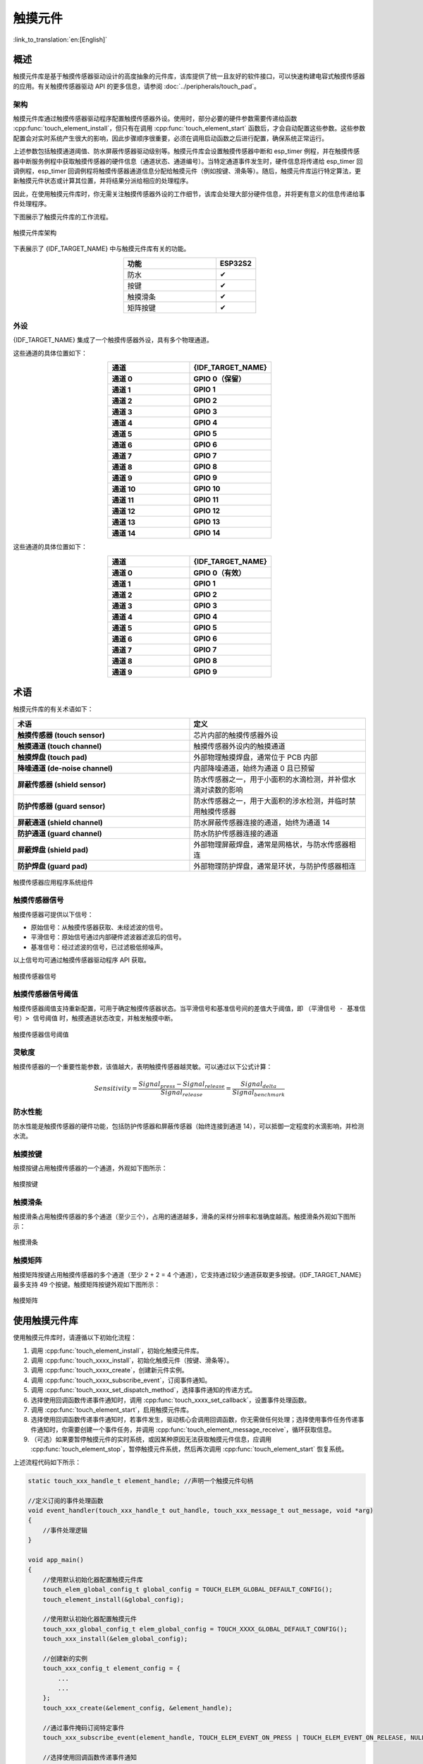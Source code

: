 触摸元件
=============

:link_to_translation:`en:[English]`

概述
--------

触摸元件库是基于触摸传感器驱动设计的高度抽象的元件库，该库提供了统一且友好的软件接口，可以快速构建电容式触摸传感器的应用。有关触摸传感器驱动 API 的更多信息，请参阅 :doc:`../peripherals/touch_pad`。

架构
^^^^^^^^^^^^

触摸元件库通过触摸传感器驱动程序配置触摸传感器外设。使用时，部分必要的硬件参数需要传递给函数 :cpp:func:`touch_element_install`，但只有在调用 :cpp:func:`touch_element_start` 函数后，才会自动配置这些参数。这些参数配置会对实时系统产生很大的影响，因此步骤顺序很重要，必须在调用启动函数之后进行配置，确保系统正常运行。

上述参数包括触摸通道阈值、防水屏蔽传感器驱动级别等。触摸元件库会设置触摸传感器中断和 esp_timer 例程，并在触摸传感器中断服务例程中获取触摸传感器的硬件信息（通道状态、通道编号）。当特定通道事件发生时，硬件信息将传递给 esp_timer 回调例程，esp_timer 回调例程将触摸传感器通道信息分配给触摸元件（例如按键、滑条等）。随后，触摸元件库运行特定算法，更新触摸元件状态或计算其位置，并将结果分派给相应的处理程序。

因此，在使用触摸元件库时，你无需关注触摸传感器外设的工作细节，该库会处理大部分硬件信息，并将更有意义的信息传递给事件处理程序。

下图展示了触摸元件库的工作流程。

.. figure:: /../_static/touch_element/te_architecture.svg
    :scale: 100 %
    :align: center

    触摸元件库架构


下表展示了 {IDF_TARGET_NAME} 中与触摸元件库有关的功能。

.. list-table::
    :header-rows: 1
    :widths: 70 30
    :align: center

    * - 功能
      - ESP32S2
    * - 防水
      - ✔
    * - 按键
      - ✔
    * - 触摸滑条
      - ✔
    * - 矩阵按键
      - ✔


外设
^^^^^^^^^^

{IDF_TARGET_NAME} 集成了一个触摸传感器外设，具有多个物理通道。

.. only:: esp32s2 or esp32s3

    - 14 个物理电容触摸通道
    - 定时器或软件 FSM 触发模式
    - 高达 5 种中断（高阈值和低阈值中断、测量单通道完成和测量所有通道完成中断、测量超时中断）
    - 睡眠模式唤醒源
    - 硬件内置降噪
    - 硬件滤波器
    - 硬件防水传感器
    - 硬件近场感应传感器

这些通道的具体位置如下：

.. list-table::
    :header-rows: 1
    :widths: 50 50
    :align: center

    * - 通道
      - {IDF_TARGET_NAME}
    * - **通道 0**
      - **GPIO 0（保留）**
    * - **通道 1**
      - **GPIO 1**
    * - **通道 2**
      - **GPIO 2**
    * - **通道 3**
      - **GPIO 3**
    * - **通道 4**
      - **GPIO 4**
    * - **通道 5**
      - **GPIO 5**
    * - **通道 6**
      - **GPIO 6**
    * - **通道 7**
      - **GPIO 7**
    * - **通道 8**
      - **GPIO 8**
    * - **通道 9**
      - **GPIO 9**
    * - **通道 10**
      - **GPIO 10**
    * - **通道 11**
      - **GPIO 11**
    * - **通道 12**
      - **GPIO 12**
    * - **通道 13**
      - **GPIO 13**
    * - **通道 14**
      - **GPIO 14**


.. only:: esp32

    - 10 个物理电容触摸通道
    - 定时器或软件 FSM 触发模式
    - 2 种中断（超过阈值和低于阈值中断）
    - 睡眠模式唤醒源

这些通道的具体位置如下：

.. list-table::
    :header-rows: 1
    :widths: 50 50
    :align: center

    * - 通道
      - {IDF_TARGET_NAME}
    * - **通道 0**
      - **GPIO 0（有效）**
    * - **通道 1**
      - **GPIO 1**
    * - **通道 2**
      - **GPIO 2**
    * - **通道 3**
      - **GPIO 3**
    * - **通道 4**
      - **GPIO 4**
    * - **通道 5**
      - **GPIO 5**
    * - **通道 6**
      - **GPIO 6**
    * - **通道 7**
      - **GPIO 7**
    * - **通道 8**
      - **GPIO 8**
    * - **通道 9**
      - **GPIO 9**


术语
-----------

触摸元件库的有关术语如下：

.. list-table::
    :header-rows: 1
    :widths: 50 50
    :align: center

    * - 术语
      - 定义
    * - **触摸传感器 (touch sensor)**
      - 芯片内部的触摸传感器外设
    * - **触摸通道 (touch channel)**
      - 触摸传感器外设内的触摸通道
    * - **触摸焊盘 (touch pad)**
      - 外部物理触摸焊盘，通常位于 PCB 内部
    * - **降噪通道 (de-noise channel)**
      - 内部降噪通道，始终为通道 0 且已预留
    * - **屏蔽传感器 (shield sensor)**
      - 防水传感器之一，用于小面积的水滴检测，并补偿水滴对读数的影响
    * - **防护传感器 (guard sensor)**
      - 防水传感器之一，用于大面积的涉水检测，并临时禁用触摸传感器
    * - **屏蔽通道 (shield channel)**
      - 防水屏蔽传感器连接的通道，始终为通道 14
    * - **防护通道 (guard channel)**
      - 防水防护传感器连接的通道
    * - **屏蔽焊盘 (shield pad)**
      - 外部物理屏蔽焊盘，通常是网格状，与防水传感器相连
    * - **防护焊盘 (guard pad)**
      - 外部物理防护焊盘，通常是环状，与防护传感器相连

.. figure:: /../_static/touch_element/te_component.svg
    :scale: 100 %
    :align: center

    触摸传感器应用程序系统组件


触摸传感器信号
^^^^^^^^^^^^^^^^^^^

触摸传感器可提供以下信号：

- 原始信号：从触摸传感器获取、未经滤波的信号。
- 平滑信号：原始信号通过内部硬件滤波器滤波后的信号。
- 基准信号：经过滤波的信号，已过滤极低频噪声。

以上信号均可通过触摸传感器驱动程序 API 获取。

.. figure:: /../_static/touch_element/te_signal.png
    :scale: 40 %
    :align: center

    触摸传感器信号


触摸传感器信号阈值
^^^^^^^^^^^^^^^^^^^^^^

触摸传感器阈值支持重新配置，可用于确定触摸传感器状态。当平滑信号和基准信号间的差值大于阈值，即 ``（平滑信号 - 基准信号）> 信号阈值`` 时，触摸通道状态改变，并触发触摸中断。

.. figure:: /../_static/touch_element/te_threshold.svg
    :scale: 40 %
    :align: center

    触摸传感器信号阈值


灵敏度
^^^^^^^^^^^^^^^^

触摸传感器的一个重要性能参数，该值越大，表明触摸传感器越灵敏。可以通过以下公式计算：

.. math::

    Sensitivity = \frac{Signal_{press} - Signal_{release}}{Signal_{release}} = \frac{Signal_{delta}}{Signal_{benchmark}}


防水性能
^^^^^^^^^^^^^^^^^^

防水性能是触摸传感器的硬件功能，包括防护传感器和屏蔽传感器（始终连接到通道 14），可以抵御一定程度的水滴影响，并检测水流。


触摸按键
^^^^^^^^^^^^^^^^^^

触摸按键占用触摸传感器的一个通道，外观如下图所示：


.. figure:: /../_static/touch_element/te_button.svg
    :scale: 100 %
    :align: center

    触摸按键


触摸滑条
^^^^^^^^^^^^^^^^^^

触摸滑条占用触摸传感器的多个通道（至少三个），占用的通道越多，滑条的采样分辨率和准确度越高。触摸滑条外观如下图所示：

.. figure:: /../_static/touch_element/te_slider.svg
    :scale: 100 %
    :align: center

    触摸滑条


触摸矩阵
^^^^^^^^^^^^^^^^^^

触摸矩阵按键占用触摸传感器的多个通道（至少 2 + 2 = 4 个通道），它支持通过较少通道获取更多按键。{IDF_TARGET_NAME} 最多支持 49 个按键。触摸矩阵按键外观如下图所示：

.. figure:: /../_static/touch_element/te_matrix.svg
    :scale: 100 %
    :align: center

    触摸矩阵


使用触摸元件库
--------------

使用触摸元件库时，请遵循以下初始化流程：

1. 调用 :cpp:func:`touch_element_install`，初始化触摸元件库。
2. 调用 :cpp:func:`touch_xxxx_install`，初始化触摸元件（按键、滑条等）。
3. 调用 :cpp:func:`touch_xxxx_create`，创建新元件实例。
4. 调用 :cpp:func:`touch_xxxx_subscribe_event`，订阅事件通知。
5. 调用 :cpp:func:`touch_xxxx_set_dispatch_method`，选择事件通知的传递方式。
6. 选择使用回调函数传递事件通知时，调用 :cpp:func:`touch_xxxx_set_callback`，设置事件处理函数。
7. 调用 :cpp:func:`touch_element_start`，启用触摸元件库。
8. 选择使用回调函数传递事件通知时，若事件发生，驱动核心会调用回调函数，你无需做任何处理；选择使用事件任务传递事件通知时，你需要创建一个事件任务，并调用 :cpp:func:`touch_element_message_receive`，循环获取信息。
9. （可选）如果要暂停触摸元件的实时系统，或因某种原因无法获取触摸元件信息，应调用 :cpp:func:`touch_element_stop`，暂停触摸元件系统，然后再次调用 :cpp:func:`touch_element_start` 恢复系统。

上述流程代码如下所示：

.. code-block:: c

    static touch_xxx_handle_t element_handle; //声明一个触摸元件句柄

    //定义订阅的事件处理函数
    void event_handler(touch_xxx_handle_t out_handle, touch_xxx_message_t out_message, void *arg)
    {
        //事件处理逻辑
    }

    void app_main()
    {
        //使用默认初始化器配置触摸元件库
        touch_elem_global_config_t global_config = TOUCH_ELEM_GLOBAL_DEFAULT_CONFIG();
        touch_element_install(&global_config);

        //使用默认初始化器配置触摸元件
        touch_xxx_global_config_t elem_global_config = TOUCH_XXXX_GLOBAL_DEFAULT_CONFIG();
        touch_xxx_install(&elem_global_config);

        //创建新的实例
        touch_xxx_config_t element_config = {
            ...
            ...
        };
        touch_xxx_create(&element_config, &element_handle);

        //通过事件掩码订阅特定事件
        touch_xxx_subscribe_event(element_handle, TOUCH_ELEM_EVENT_ON_PRESS | TOUCH_ELEM_EVENT_ON_RELEASE, NULL);

        //选择使用回调函数传递事件通知
        touch_xxx_set_dispatch_method(element_handle, TOUCH_ELEM_DISP_CALLBACK);

        //注册回调函数
        touch_xxx_set_callback(element_handle, event_handler);

        //启用触摸元件库处理
        touch_element_start();
    }


初始化
^^^^^^^^^^^^^^

1. 要初始化触摸元件库，请调用 :cpp:func:`touch_element_install` 函数，并传递一个 :cpp:type:`touch_elem_global_config_t` 类型的实例作为参数，以配置触摸传感器外设和触摸元件库。默认初始化器位于 :cpp:func:`TOUCH_ELEM_GLOBAL_DEFAULT_CONFIG` 中，此默认配置适用于多数常见应用场景。建议在充分了解触摸传感器外设前，不要更改默认配置，以免影响系统。

2. 要初始化特定的触摸元件，需要调用其构造函数 :cpp:func:`touch_xxxx_install`。在调用此构造函数前，所有触摸元件都不会工作，以节省内存。因此，若要设置所需元件，需要为每个要使用的触摸元件分别调用构造函数。


启动触摸元件实例
^^^^^^^^^^^^^^^^

1. 要创建新的触摸元件实例，请调用 :cpp:func:`touch_xxxx_create`，选择一个通道，并将其 `灵敏度`_ 传递给新的元件实例。

2. 要订阅事件通知，请调用 :cpp:func:`touch_xxxx_subscribe_event`。触摸元件库提供了多个事件，事件掩码存放在 :idf_file:`components/touch_element/include/touch_element/touch_element.h` 中。通过使用这些事件掩码，可以订阅单个特定事件，或将单个事件组合在一起，订阅多个事件。

3. 要配置传递事件通知的方式，请调用 :cpp:func:`touch_xxxx_subscribe_event`。触摸元件库提供了两种方式: :cpp:enumerator:`TOUCH_ELEM_DISP_EVENT` 和 :cpp:enumerator:`TOUCH_ELEM_DISP_CALLBACK`，支持以不同方式获取并处理触摸元件信息。

事件处理
^^^^^^^^^^^^^^^^^

如果配置的是 :cpp:enumerator:`TOUCH_ELEM_DISP_EVENT`，需要启用一个事件处理任务获取触摸元件信息。调用 :cpp:func:`touch_element_message_receive` 可以获取所有元件的原始信息，随后通过调用相应的信息解码器 :cpp:func:`touch_xxxx_get_message`，提取特定类型元件的信息，获取有关触摸操作的详细数据。如果配置的是 :cpp:enumerator:`TOUCH_ELEM_DISP_CALLBACK`，在触摸元件开始工作之前，需要调用 :cpp:func:`touch_xxxx_set_callback`，传递一个事件处理函数，有关触摸操作的详细数据都会传递到该事件处理函数。

.. warning::

    由于事件处理函数在元件库的核心运行，即在 esp-timer 回调中运行，请避免执行可能导致阻塞或延迟的操作，如调用 :cpp:func:`vTaskDelay`。


事件处理过程代码如下所示：

.. code-block:: c

    /* ---------------------------------------------- TOUCH_ELEM_DISP_EVENT ----------------------------------------------- */
    void element_handler_task(void *arg)
    {
        touch_elem_message_t element_message;
        while(1) {
            if (touch_element_message_receive(&element_message, Timeout) == ESP_OK) {
                const touch_xxxx_message_t *extracted_message = touch_xxxx_get_message(&element_message); //信息解码
                ... //事件处理逻辑
            }
        }
    }
    void app_main()
    {
        ...

        touch_xxxx_set_dispatch_method(element_handle, TOUCH_ELEM_DISP_EVENT);  //设置以 TOUCH_ELEM_DISP_EVENT 传递事件通知
        xTaskCreate(&element_handler_task, "element_handler_task", 2048, NULL, 5, NULL);  //创建一个事件处理任务

        ...
    }
    /* -------------------------------------------------------------------------------------------------------------- */

    ...
    /* ---------------------------------------------- TOUCH_ELEM_DISP_CALLBACK ----------------------------------------------- */
    void element_handler(touch_xxxx_handle_t out_handle, touch_xxxx_message_t out_message, void *arg)
    {
        //事件处理逻辑
    }

    void app_main()
    {
        ...

        touch_xxxx_set_dispatch_method(element_handle, TOUCH_ELEM_DISP_CALLBACK);  //设置以 ``TOUCH_ELEM_DISP_CALLBACK`` 传递事件通知
        touch_xxxx_set_callback(element_handle, element_handler);  //注册事件处理函数

        ...
    }
    /* -------------------------------------------------------------------------------------------------------------- */


使用防水功能
^^^^^^^^^^^^^^^^

1. 一旦初始化触摸元件的防水功能，防水屏蔽传感器会始终处于开启状态。防水屏蔽传感器为可选项，如果不需要，可以通过配置结构体，将 ``TOUCH_WATERPROOF_GUARD_NOUSE`` 传递给 :cpp:func:`touch_element_waterproof_install`。

2. 要关联触摸元件与防护传感器，请调用 :cpp:func:`touch_element_waterproof_add`，将触摸元件句柄添加到触摸元件防水功能的掩码列表中。触摸元件与防护传感器关联后，水流触发防护传感器时会关闭触摸元件，为其提供保护。

查看使用触摸元件防水功能的示例代码，请前往 ESP-IDF 示例的 :example:`peripherals/touch_sensor/touch_element/touch_element_waterproof` 目录。

配置防水功能的代码如下所示：

.. code-block:: c

    void app_main()
    {
        ...

        touch_xxxx_install();                 //初始化实例（按键、滑条等）
        touch_xxxx_create(&element_handle);  //创建新的触摸元件

        ...

        touch_element_waterproof_install();              //初始化触摸元件防水功能
        touch_element_waterproof_add(element_handle);   //关联触摸元件与防护传感器

        ...
    }

从 Light/Deep-sleep 模式唤醒
^^^^^^^^^^^^^^^^^^^^^^^^^^^^^^^^^

仅触摸按键可配置为唤醒源。

使用触摸传感器，可以唤醒从 Light-sleep 或 Deep-sleep 模式中唤醒芯片。在 Light-sleep 模式下，任何已安装的触摸按键都可以唤醒芯片。但在 Deep-sleep 模式下，只有睡眠按键可以唤醒芯片，触摸传感器还会立即进行校准。如果手指没有及时离开，可能导致校准参考值出错。尽管在手指离开后，校准参考值会自行恢复，不会影响驱动逻辑，但如果你不想在从 Deep-sleep 模式唤醒时看到错误的校准参考值，可以调用 :cpp:func:`touch_element_sleep_enable_wakeup_calibration`，禁用唤醒校准功能。

查看使用触摸元件唤醒芯片的示例代码，请前往 ESP-IDF 示例的 :example:`system/light_sleep` 目录。

.. code-block:: c

    void app_main()
    {
        ...
        touch_element_install();
        touch_button_install();                 //初始化触摸按键
        touch_button_create(&element_handle);  //创建新的触摸元件

        ...

        // ESP_ERROR_CHECK(touch_element_enable_light_sleep(&sleep_config));
        ESP_ERROR_CHECK(touch_element_enable_deep_sleep(button_handle[0], &sleep_config));
        // ESP_ERROR_CHECK(touch_element_sleep_enable_wakeup_calibration(button_handle[0], false)); //（可选）禁用唤醒校准，防止基准值更新为错误值

        touch_element_start();

        ...
    }

应用示例
--------

- :example:`peripherals/touch_sensor/touch_element/touch_element_waterproof` 演示了如何使用触摸元件库来设置带有防水保护的电容式触摸传感器。
- :example:`peripherals/touch_sensor/touch_element/touch_slider` 演示了如何使用触摸元件库来设置和操作触摸滑条。
- :example:`peripherals/touch_sensor/touch_element/touch_elements_combination` 演示了如何使用触摸元件库来设置多种类型的触摸元件，并在一个任务中处理所有的事件消息。
- :example:`peripherals/touch_sensor/touch_element/touch_matrix` 演示了如何通过触摸元件库，在 {IDF_TARGET_NAME} 开发板上使用电容式触摸传感器来构建触摸矩阵。
- :example:`peripherals/touch_sensor/touch_element/touch_button` 演示了如何通过触摸元件库，在 {IDF_TARGET_NAME} 开发板上设置和使用触摸按键。


API 参考 - 触摸元件核心
----------------------------------

.. include-build-file:: inc/touch_element.inc


API 参考 - 触摸按键
----------------------------------

.. include-build-file:: inc/touch_button.inc


API 参考 - 触摸滑条
----------------------------------

.. include-build-file:: inc/touch_slider.inc


API 参考 - 触摸矩阵
----------------------------------

.. include-build-file:: inc/touch_matrix.inc
